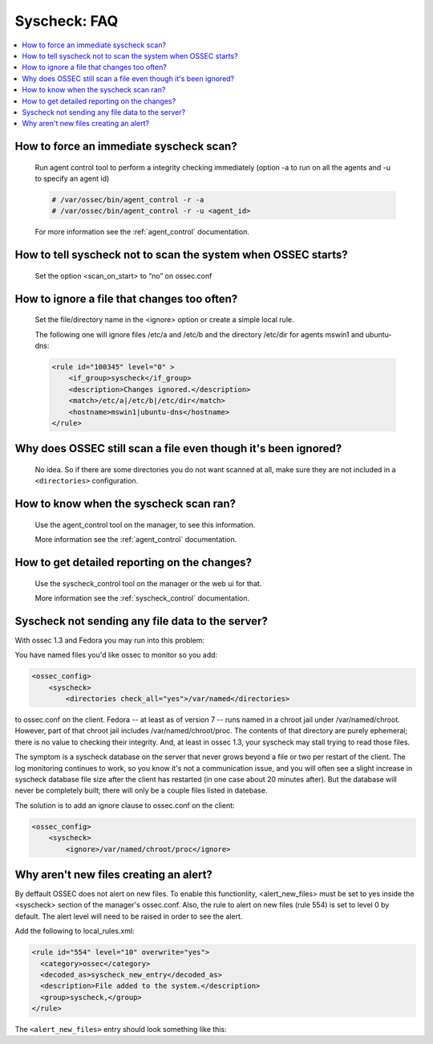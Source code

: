 .. _faq_syscheck:

Syscheck: FAQ
-------------

.. contents:: 
    :local:


How to force an immediate syscheck scan?
^^^^^^^^^^^^^^^^^^^^^^^^^^^^^^^^^^^^^^^^

    Run agent control tool to perform a integrity checking immediately (option 
    -a to run on all the agents and -u to specify an agent id)

    .. code-block:: console 

        # /var/ossec/bin/agent_control -r -a
        # /var/ossec/bin/agent_control -r -u <agent_id>

    For more information see the :ref:`agent_control` documentation. 

How to tell syscheck not to scan the system when OSSEC starts?
^^^^^^^^^^^^^^^^^^^^^^^^^^^^^^^^^^^^^^^^^^^^^^^^^^^^^^^^^^^^^^

    Set the option <scan_on_start> to “no” on ossec.conf 


How to ignore a file that changes too often?
^^^^^^^^^^^^^^^^^^^^^^^^^^^^^^^^^^^^^^^^^^^^

    Set the file/directory name in the <ignore> option or create a simple local rule. 
    
    The following one will ignore files /etc/a and /etc/b and the directory /etc/dir 
    for agents mswin1 and ubuntu-dns:

    .. code-block:: xml 

        <rule id="100345" level="0" >
            <if_group>syscheck</if_group>
            <description>Changes ignored.</description>
            <match>/etc/a|/etc/b|/etc/dir</match>
            <hostname>mswin1|ubuntu-dns</hostname>
        </rule>

Why does OSSEC still scan a file even though it's been ignored?
^^^^^^^^^^^^^^^^^^^^^^^^^^^^^^^^^^^^^^^^^^^^^^^^^^^^^^^^^^^^^^^

    No idea. So if there are some directories you do not want scanned at all, make sure they are not included in a ``<directories>`` configuration.

How to know when the syscheck scan ran?
^^^^^^^^^^^^^^^^^^^^^^^^^^^^^^^^^^^^^^^

    Use the agent_control tool on the manager, to see this information.

    More information see the :ref:`agent_control` documentation. 

How to get detailed reporting on the changes?
^^^^^^^^^^^^^^^^^^^^^^^^^^^^^^^^^^^^^^^^^^^^^

    Use the syscheck_control tool on the manager or the web ui for that. 

    More information see the :ref:`syscheck_control` documentation. 

Syscheck not sending any file data to the server?
^^^^^^^^^^^^^^^^^^^^^^^^^^^^^^^^^^^^^^^^^^^^^^^^^

With ossec 1.3 and Fedora you may run into this problem:

You have named files you'd like ossec to monitor so you add:

.. code-block:: xml 

    <ossec_config>
        <syscheck>
            <directories check_all="yes">/var/named</directories> 

to ossec.conf on the client. Fedora -- at least as of version 7 -- 
runs named in a chroot jail under /var/named/chroot. However, part of 
that chroot jail includes /var/named/chroot/proc. The contents of 
that directory are purely ephemeral; there is no value to checking 
their integrity. And, at least in ossec 1.3, your syscheck may stall 
trying to read those files.

The symptom is a syscheck database on the server that never grows 
beyond a file or two per restart of the client. The log monitoring continues 
to work, so you know it's not a communication issue, and you will often 
see a slight increase in syscheck database file size after the client has 
restarted (in one case about 20 minutes after). But the database will never be 
completely built; there will only be a couple files listed in datebase.

The solution is to add an ignore clause to ossec.conf on the client:

.. code-block:: xml

    <ossec_config>
        <syscheck>
            <ignore>/var/named/chroot/proc</ignore> 


Why aren't new files creating an alert?
^^^^^^^^^^^^^^^^^^^^^^^^^^^^^^^^^^^^^^^

By deffault OSSEC does not alert on new files.
To enable this functionlity, <alert_new_files> must be set to yes inside the <syscheck> section of the manager's ossec.conf.
Also, the rule to alert on new files (rule 554) is set to level 0 by default. 
The alert level will need to be raised in order to see the alert.

Add the following to local_rules.xml:

.. code-block:: xml

  <rule id="554" level="10" overwrite="yes">
    <category>ossec</category>
    <decoded_as>syscheck_new_entry</decoded_as>
    <description>File added to the system.</description>
    <group>syscheck,</group>
  </rule>

The ``<alert_new_files>`` entry should look something like this:

.. code-block:: xml
  <syscheck>
    <frequency>7200</frequency>
    <alert_new_files>yes</alert_new_files>
    <directories check_all="yes">/etc,/bin,/sbin</directories>
    ...
  </syscheck>



